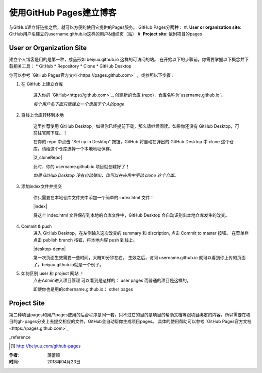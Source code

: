 =======================
使用GitHub Pages建立博客
=======================

与GitHub建立好链接之后，就可以方便的使用它提供的Pages服务。
GitHub Pages分两种：
#. **User or organization site**: GitHub用户名建立的username.github.io这样的用户&组织页（站）
#. **Project site**: 依附项目的pages


User or Organization Site
==========================

建立个人博客是用的是第一种，成品形如 beiyuu.github.io 这样的可访问的站。
在开始以下的步骤前，你需要掌握以下概念并下载相关工具：
* GitHub
* Repository
* Clone
* GitHub Desktop



你可以参考 `GitHub Pages官方文档<https://pages.github.com>`_，或参照以下步骤：

#. 在 GitHub 上建立仓库

    进入你的 `GitHub<https://github.com>`_, 创建新的仓库 (repo)，仓库名称为`username.github.io`。

    *每个用户名下面只能建立一个隶属于个人的page*


#. 将线上仓库转移到本地

    这里推荐使用 GitHub Desktop。如果你已经提前下载，那么请继续阅读。如果你还没有 GitHub Desktop，可前往官网下载。！

    在你的 repo 中点击 “Set up in Desktop” 按钮，GitHub 将自动在弹出的 GitHub Desktop 中 clone 这个仓库，请给这个仓库选择一个本地地址保存。
    
    |2_cloneRepo|
 
    此时，你的 username.github.io 项目就创建好了！

    *如果 GitHub Desktop 没有自动弹出，你可以在应用中手动 clone 这个仓库。*


#. 添加index文件并提交

    你只需要在本地仓库文件夹中添加一个简单的 index.html 文件：

    |index|

    将这个 index.html 文件保存到本地的仓库文件中，GitHub Desktop 会自动识别出本地仓库发生的改变。


#. Commit & push 
    进入 GitHub Desktop，在左侧输入这次改变的 summary 和 discription, 点击 Commit to master 按钮。
    在菜单栏点击 publish branch 按钮，将本地内容 push 到线上。

    |desktop-demo|

    第一次页面生效需要一些时间，大概10分钟左右。
    生效之后，访问 username.github.io 就可以看到你上传的页面了，beiyuu.github.io就是一个例子。


#. 如何区别 user 和 project 网站 ！
    点击Admin进入项目管理
    可以看到是这样的： user pages 而普通的项目是这样的，

    即使你也是用的othername.github.io： other pages



Project Site
==============

第二种项目pages和用户pages使用的后台程序是同一套，只不过它的目的是项目的帮助文档等跟项目绑定的内容，所以需要在项目的gh-pages分支上去提交相应的文件，GitHub会自动帮你生成项目pages。
具体的使用帮助可以参考 `GitHub Pages官方文档<https://pages.github.com>`_




_reference

.. [#] http://beiyuu.com/github-pages


.. index| image:: image/index.png
.. 2_cloneRepo| image:: image/2_cloneRepo.png
.. desktop-demo| image:: image/desktop-demo.gif



:作者: 蒲蕾颖

:时间: 2018年04月23日

